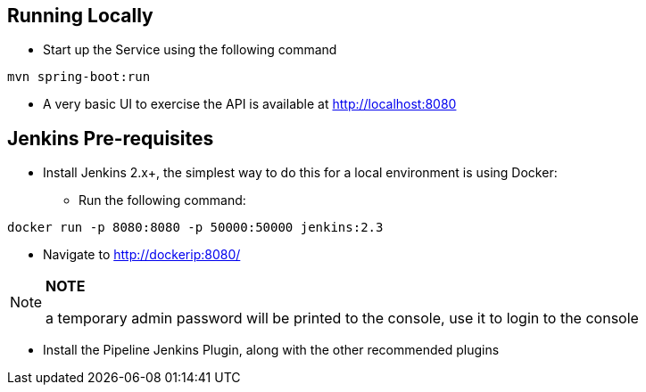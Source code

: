 == Running Locally

* Start up the Service using the following command
[source,java]
----
mvn spring-boot:run
----

* A very basic UI to exercise the API is available at http://localhost:8080



== Jenkins Pre-requisites

* Install Jenkins 2.x+, the simplest way to do this for a local environment is using Docker:
 - Run the following command:
[source]
----
docker run -p 8080:8080 -p 50000:50000 jenkins:2.3
----

 - Navigate to http://dockerip:8080/

[NOTE]
===============================
*NOTE*

a temporary admin password will be printed to the console, use it to login to
the console
===============================

 - Install the Pipeline Jenkins Plugin, along with the other recommended plugins



